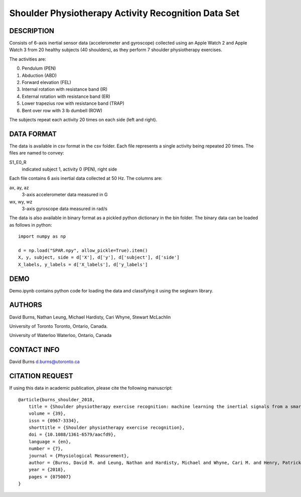 Shoulder Physiotherapy Activity Recognition Data Set
====================================================

DESCRIPTION
-----------
Consists of 6-axis inertial sensor data (accelerometer and gyroscope) collected 
using an Apple Watch 2 and Apple Watch 3 from 20 healthy subjects (40 shoulders), 
as they perform 7 shoulder physiotherapy exercises. 

The activities are:

0. Pendulum (PEN)
1. Abduction (ABD)
2. Forward elevation (FEL)
3. Internal rotation with resistance band (IR)
4. External rotation with resistance band (ER)
5. Lower trapezius row with resistance band (TRAP)
6. Bent over row with 3 lb dumbell (ROW)

The subjects repeat each activity 20 times on each side (left and right).

DATA FORMAT
-----------

The data is available in csv format in the csv folder. Each file represents a single
activity being repeated 20 times. The files are named to convey:

S1_E0_R
    indicated subject 1, activity 0 (PEN), right side

Each file contains 6 axis inertial data collected at 50 Hz. The columns are:

ax, ay, az
    3-axis accelerometer data measured in G
wx, wy, wz
    3-axis gyroscope data measured in rad/s

The data is also available in binary format as a pickled python dictionary in the bin folder.
The binary data can be loaded as follows in python::

    import numpy as np

    d = np.load("SPAR.npy", allow_pickle=True).item()
    X, y, subject, side = d['X'], d['y'], d['subject'], d['side']
    X_labels, y_labels = d['X_labels'], d['y_labels']

DEMO
----
Demo.ipynb contains python code for loading the data and classifying it using the seglearn library.


AUTHORS
-------
David Burns, Nathan Leung, Michael Hardisty, Cari Whyne, Stewart McLachlin

University of Toronto
Toronto, Ontario, Canada.

University of Waterloo
Waterloo, Ontario, Canada


CONTACT INFO
------------
David Burns
d.burns@utoronto.ca


CITATION REQUEST
----------------
If using this data in academic publication, please cite the following manuscript::

    @article{burns_shoulder_2018,
        title = {Shoulder physiotherapy exercise recognition: machine learning the inertial signals from a smartwatch},
        volume = {39},
        issn = {0967-3334},
        shorttitle = {Shoulder physiotherapy exercise recognition},
        doi = {10.1088/1361-6579/aacfd9},
        language = {en},
        number = {7},
        journal = {Physiological Measurement},
        author = {Burns, David M. and Leung, Nathan and Hardisty, Michael and Whyne, Cari M. and Henry, Patrick and McLachlin, Stewart},
        year = {2018},
        pages = {075007}
    }






